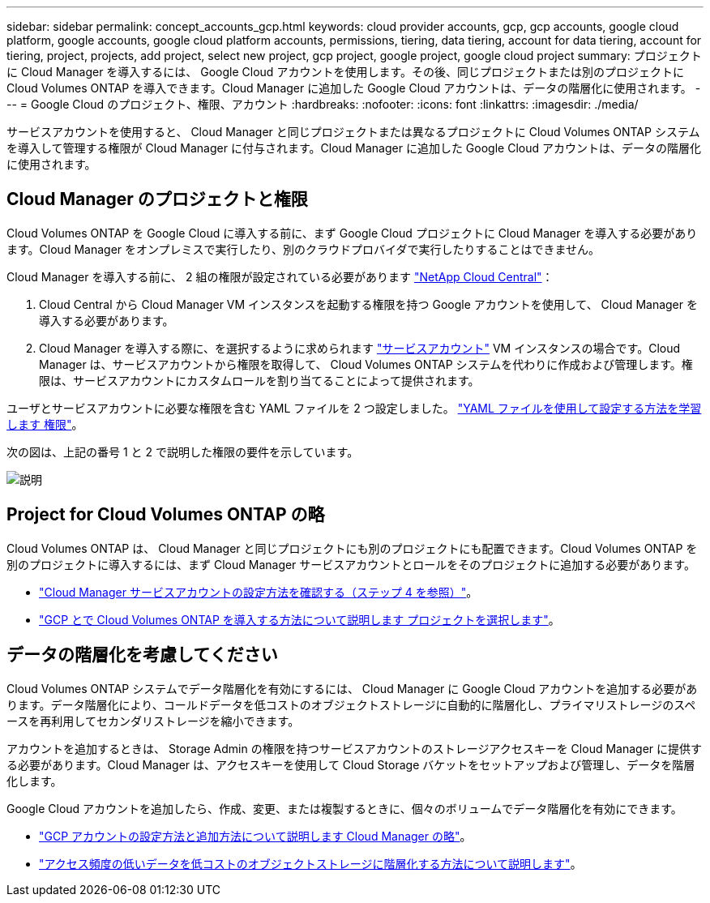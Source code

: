---
sidebar: sidebar 
permalink: concept_accounts_gcp.html 
keywords: cloud provider accounts, gcp, gcp accounts, google cloud platform, google accounts, google cloud platform accounts, permissions, tiering, data tiering, account for data tiering, account for tiering, project, projects, add project, select new project, gcp project, google project, google cloud project 
summary: プロジェクトに Cloud Manager を導入するには、 Google Cloud アカウントを使用します。その後、同じプロジェクトまたは別のプロジェクトに Cloud Volumes ONTAP を導入できます。Cloud Manager に追加した Google Cloud アカウントは、データの階層化に使用されます。 
---
= Google Cloud のプロジェクト、権限、アカウント
:hardbreaks:
:nofooter: 
:icons: font
:linkattrs: 
:imagesdir: ./media/


[role="lead"]
サービスアカウントを使用すると、 Cloud Manager と同じプロジェクトまたは異なるプロジェクトに Cloud Volumes ONTAP システムを導入して管理する権限が Cloud Manager に付与されます。Cloud Manager に追加した Google Cloud アカウントは、データの階層化に使用されます。



== Cloud Manager のプロジェクトと権限

Cloud Volumes ONTAP を Google Cloud に導入する前に、まず Google Cloud プロジェクトに Cloud Manager を導入する必要があります。Cloud Manager をオンプレミスで実行したり、別のクラウドプロバイダで実行したりすることはできません。

Cloud Manager を導入する前に、 2 組の権限が設定されている必要があります https://cloud.netapp.com["NetApp Cloud Central"^]：

. Cloud Central から Cloud Manager VM インスタンスを起動する権限を持つ Google アカウントを使用して、 Cloud Manager を導入する必要があります。
. Cloud Manager を導入する際に、を選択するように求められます https://cloud.google.com/iam/docs/service-accounts["サービスアカウント"^] VM インスタンスの場合です。Cloud Manager は、サービスアカウントから権限を取得して、 Cloud Volumes ONTAP システムを代わりに作成および管理します。権限は、サービスアカウントにカスタムロールを割り当てることによって提供されます。


ユーザとサービスアカウントに必要な権限を含む YAML ファイルを 2 つ設定しました。 link:task_getting_started_gcp.html["YAML ファイルを使用して設定する方法を学習します 権限"]。

次の図は、上記の番号 1 と 2 で説明した権限の要件を示しています。

image:diagram_permissions_gcp.png["説明"]



== Project for Cloud Volumes ONTAP の略

Cloud Volumes ONTAP は、 Cloud Manager と同じプロジェクトにも別のプロジェクトにも配置できます。Cloud Volumes ONTAP を別のプロジェクトに導入するには、まず Cloud Manager サービスアカウントとロールをそのプロジェクトに追加する必要があります。

* link:task_getting_started_gcp.html#service-account["Cloud Manager サービスアカウントの設定方法を確認する（ステップ 4 を参照）"]。
* link:task_deploying_gcp.html["GCP とで Cloud Volumes ONTAP を導入する方法について説明します プロジェクトを選択します"]。




== データの階層化を考慮してください

Cloud Volumes ONTAP システムでデータ階層化を有効にするには、 Cloud Manager に Google Cloud アカウントを追加する必要があります。データ階層化により、コールドデータを低コストのオブジェクトストレージに自動的に階層化し、プライマリストレージのスペースを再利用してセカンダリストレージを縮小できます。

アカウントを追加するときは、 Storage Admin の権限を持つサービスアカウントのストレージアクセスキーを Cloud Manager に提供する必要があります。Cloud Manager は、アクセスキーを使用して Cloud Storage バケットをセットアップおよび管理し、データを階層化します。

Google Cloud アカウントを追加したら、作成、変更、または複製するときに、個々のボリュームでデータ階層化を有効にできます。

* link:task_adding_gcp_accounts.html["GCP アカウントの設定方法と追加方法について説明します Cloud Manager の略"]。
* link:task_tiering.html["アクセス頻度の低いデータを低コストのオブジェクトストレージに階層化する方法について説明します"]。

